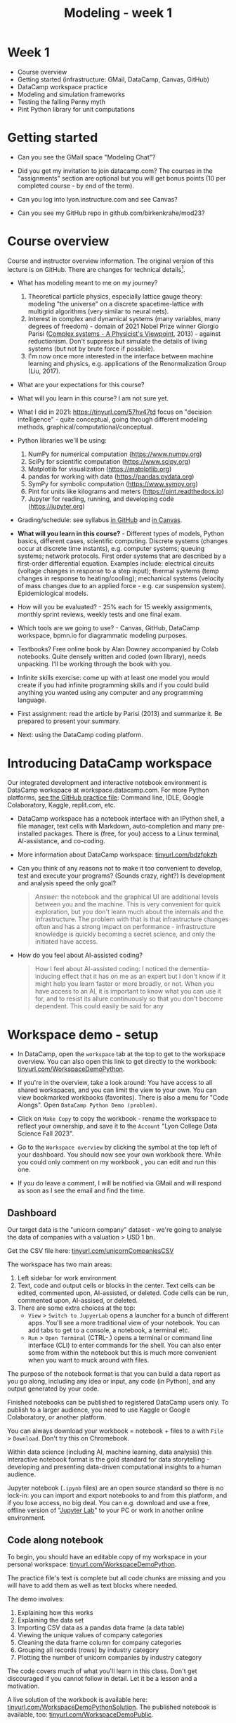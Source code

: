 #+title: Modeling - week 1
#+startup: overview hideblocks indent inlineimages
#+property: header-args:R :results output :noweb yes
#+property: header-args:python :results output :noweb yes
#+options: toc:1 num:1
* Week 1

- Course overview
- Getting started (infrastructure: GMail, DataCamp, Canvas, GitHub)
- DataCamp workspace practice
- Modeling and simulation frameworks
- Testing the falling Penny myth
- Pint Python library for unit computations

* Getting started

- Can you see the GMail space "Modeling Chat"?

- Did you get my invitation to join datacamp.com? The courses in the
  "assignments" section are optional but you will get bonus points (10
  per completed course - by end of the term).

- Can you log into lyon.instructure.com and see Canvas?

- Can you see my GitHub repo in github.com/birkenkrahe/mod23?

* Course overview

Course and instructor overview information. The original version of
this lecture is on GitHub. There are changes for technical
details[fn:1].

- What has modeling meant to me on my journey?
  1. Theoretical particle physics, especially lattice gauge theory:
     modeling "the universe" on a discrete spacetime-lattice with
     multigrid algorithms (very similar to neural nets).
  2. Interest in complex and dynamical systems (many variables, many
     degrees of freedom) - domain of 2021 Nobel Prize winner Giorgio
     Parisi ([[https://drive.google.com/file/d/1dYxDOjJJM-cyuuDR8dcb4mfSQwi-0EeP/view?usp=sharing][Complex systems - A Physicist's Viewpoint]], 2013) -
     against reductionism. Don't suppress but simulate the details of
     living systems (but not by brute force if possible).
  3. I'm now once more interested in the interface between machine
     learning and physics, e.g. applications of the Renormalization
     Group (Liu, 2017).

- What are your expectations for this course?

- What will you learn in this course? I am not sure yet.

- What I did in 2021: https://tinyurl.com/57hv47td focus on "decision
  intelligence" - quite conceptual, going through different modeling
  methods, graphical/computational/conceptual.

- Python libraries we'll be using:
  1. NumPy for numerical computation (https://www.numpy.org)
  2. SciPy for scientific computation (https://www.scipy.org)
  3. Matplotlib for visualization (https://matplotlib.org)
  4. pandas for working with data (https://pandas.pydata.org)
  5. SymPy for symbolic computation (https://www.sympy.org)
  6. Pint for units like kilograms and meters
     (https://pint.readthedocs.io)
  7. Jupyter for reading, running, and developing code
     (https://jupyter.org)

- Grading/schedule: see syllabus [[https://github.com/birkenkrahe/mod23/blob/main/org/syllabus.org][in GitHub]] and [[https://lyon.instructure.com/courses/1443/assignments/syllabus][in Canvas]].

- *What will you learn in this course?* - Different types of models,
  Python basics, different cases, scientific computing. Discrete
  systems (changes occur at discrete time instants), e.g.  computer
  systems; queuing systems; network protocols. First order systems
  that are described by a first-order differential equation. Examples
  include: electrical circuits (voltage changes in response to a step
  input); thermal systems (temp changes in response to
  heating/cooling); mechanical systems (velocity of mass changes due
  to an applied force - e.g. car suspension system). Epidemiological
  models.

- How will you be evaluated? - 25% each for 15 weekly assignments,
  monthly sprint reviews, weekly tests and one final exam.

- Which tools are we going to use? - Canvas, GitHub, DataCamp
  workspace, bpmn.io for diagrammatic modeling purposes.

- Textbooks? Free online book by Alan Downey accompanied by Colab
  notebooks. Quite densely written and coded (own library), needs
  unpacking. I'll be working through the book with you.

- Infinite skills exercise: come up with at least one model you would
  create if you had infinite programming skills and if you could build
  anything you wanted using any computer and any programming language.

- First assignment: read the article by Parisi (2013) and summarize
  it. Be prepared to present your summary.

- Next: using the DataCamp coding platform.

* Introducing DataCamp workspace

Our integrated development and interactive notebook environment is
DataCamp workspace at workspace.datacamp.com. For more Python
platforms, [[https://github.com/birkenkrahe/py/blob/main/org/0_course_practice.org][see the GitHub practice file]]: Command line, IDLE, Google
Colaboratory, Kaggle, replit.com, etc.

- DataCamp workspace has a notebook interface with an IPython
  shell, a file manager, text cells with Markdown, auto-completion and
  many pre-installed packages. There is (free, for you) access to a
  Linux terminal, AI-assistance, and co-coding.

- More information about DataCamp workspace: [[https://tinyurl.com/bdzfpkzh][tinyurl.com/bdzfpkzh]]

- Can you think of any reasons not to make it too convenient to
  develop, test and execute your programs? (Sounds crazy, right?) Is
  development and analysis speed the only goal?
  #+begin_quote
  /Answer:/ the notebook and the graphical UI are additional levels
  between you and the machine. This is very convenient for quick
  exploration, but you don't learn much about the internals and the
  infrastructure. The problem with that is that infrastructure changes
  often and has a strong impact on performance - infrastructure
  knowledge is quickly becoming a secret science, and only the
  initiated have access.
  #+end_quote

- How do you feel about AI-assisted coding?
  #+begin_quote
  How I feel about AI-assisted coding: I noticed the dementia-inducing
  effect that it has on me as an expert but I don't know if it might
  help you learn faster or more broadly, or not. When you have access
  to an AI, it is important to know what you can use it for, and to
  resist its allure continuously so that you don't become
  dependent. This could easily be said for any
  #+end_quote

* Workspace demo - setup

- In DataCamp, open the ~workspace~ tab at the top to get to the
  workspace overview. You can also open this link to get directly to
  the workbook: [[https://tinyurl.com/WorkspaceDemoPython][tinyurl.com/WorkspaceDemoPython]].

- If you're in the overview, take a look around: You have access
  to all shared workspaces, and you can limit the view to your
  own. You can view bookmarked workbooks (favorites). There is also a
  menu for "Code Alongs". Open ~DataCamp Python Demo (problem)~.

- Click on ~Make Copy~ to copy the workbook - rename the workspace
  to reflect your ownership, and save it to the ~Account~ "Lyon College
  Data Science Fall 2023".

- Go to the ~Workspace overview~ by clicking the symbol at the top left
  of your dashboard. You should now see your own workbook there. While
  you could only comment on my workbook , you can edit and run this
  one.

- If you do leave a comment, I will be notified via GMail and will
  respond as soon as I see the email and find the time.

** Dashboard

Our target data is the "unicorn company" dataset - we're going
to analyse the data of companies with a valuation > USD 1 bn.

Get the CSV file here: [[https://tinyurl.com/unicornCompaniesCSV][tinyurl.com/unicornCompaniesCSV]]

The workspace has two main areas:
1) Left sidebar for work environment
2) Text, code and output cells or blocks in the center. Text cells
   can be edited, commented upon, AI-assisted, or deleted. Code
   cells can be run, commented upon, AI-assised, or deleted.
3) There are some extra choices at the top:
   - ~View~ > ~Switch to JupyerLab~ opens a launcher for a bunch of
     different apps. You'll see a more traditional view of your
     notebook. You can add tabs to get to a console, a notebook, a
     terminal etc.
   - ~Run~ > ~Open Terminal~ (CTRL-.) opens a terminal or command line
     interface (CLI) to enter commands for the shell. You can also
     enter some from within the notebook but this is much more
     convenient when you want to muck around with files.

The purpose of the notebook format is that you can build a data
report as you go along, including any idea or input, any code (in
Python), and any output generated by your code.

Finished notebooks can be published to registered DataCamp users
only. To publish to a larger audience, you need to use Kaggle or
Google Colaboratory, or another platform.

You can always download your workbook = notebook + files to a
with ~File~ > ~Download~. Don't try this on Chromebook.

Within data science (including AI, machine learning, data
analysis) this interactive notebook format is the gold standard for
data storytelling - developing and presenting data-driven
computational insights to a human audience.

Jupyter notebook (~.ipynb~ files) are an open source standard so
there is no lock-in: you can import and export notebooks to and from
this platform, and if you lose access, no big deal. You can
e.g. download and use a free, offline version of "[[https://jupyter.org/][Jupyter Lab]]" to
your PC or work in another online environment.

** Code along notebook

To begin, you should have an editable copy of my workspace in
your personal workspace: [[https://tinyurl.com/WorkspaceDemoPython][tinyurl.com/WorkspaceDemoPython]].

The practice file's text is complete but all code chunks are
missing and you will have to add them as well as text blocks where
needed.

The demo involves:
1) Explaining how this works
2) Explaining the data set
3) Importing CSV data as a pandas data frame (a data table)
4) Viewing the unique values of company categories
5) Cleaning the data frame column for company categories
6) Grouping all records (rows) by industry category
7) Plotting the number of unicorn companies by industry category

The code covers much of what you'll learn in this class. Don't
get discouraged if you cannot follow in detail. Let it be a lesson
and a motivation.

A live solution of the workbook is available here:
[[https://tinyurl.com/WorkspaceDemoPythonSolution][tinyurl.com/WorkspaceDemoPythonSolution]]. The published notebook is
available, too: [[https://tinyurl.com/WorkspaceDemoPublic][tinyurl.com/WorkspaceDemoPublic]].

** Understanding the sidebar

Open the ~Files~ menu in the sidebar: you see the notebook (open)
and the CSV file.

Click on the three dots next to name of the CSV file to see
different options.

The option ~Query in new SQL cell~ opens a new code cell (at the
very end of the notebook) with a SQL query command on all features
(columns) of the CSV file. To execute this command, the CSV data are
converted to a dataframe first.

Create the SQL cell and run it, then press CTRL-Z twice to get
back to the original notebook. You don't have to test the other
option, ~Load as DataFrame~ because we're going to do this
explicitly. But if you wanted to, this would create a Python cell
with the commands to import the CSV data as a DataFrame.

Click on the CSV file ~unicorn_companies.csv~ to open it.

You see a headline with several features and 917 records of
these features, one for each unicorn company. This is what is called
'raw' data: in a Comma-Separated-Values (CSV) file, all values are
separated by commas. The first line is special: it contains the
headers, the names for the different columns.

** Importing a CSV file as a pandas ~DataFrame~

Get back to your notebook. Next to the CSV file, select ~Copy
path to clipboard~. Click on ~Files~ to close the menu. Now all you see
is the (minimized) sidebar and the notebook.

Get the CSV file here: [[https://tinyurl.com/unicornCompaniesCSV][tinyurl.com/unicornCompaniesCSV]]

#+begin_example python
  # import pandas
  import pandas as pd
  # read CSV file
  df = pd.read_csv('unicorn_companies.csv')
  # show data frame
  df
#+end_example

When you run this cell, either with the mouse or by entering
CTRL-ENTER, the first 10 records of the DataFrame ~df~ and the
headline with the features. You can also download the CSV dataset
from here, and try to create a chart - better wait with that until
you understand the data set better.

Though the data look quite clean and appealing, a table view is
not the best way to get an overview - there are many records.

** Viewing ~unique~ column (~pd.Series~) data

For investment purposes, the ~Category~ column or feature is most
interesting: this is the type of company. How many of these types
are there?

To print out all unique categories, we can use the ~unique~
function, which will return all unique entries in the ~Category~
column if we index the data frame accordingly:
#+begin_example python
  help(pd.unique)
#+end_example

There's a lot of information in this helpfile. You can look for
help using ~?~ or the ~help~ function:
#+begin_example python
  ?pd.unique
  help(pd.unique)
#+end_example

** Testing the AI coding assistant

This is a good place to show off your ~AI~ assistant: you may not
know how to look for help for ~unique~. Entering ~help(unique)~ or
~?unique~ will give an useless (to the beginner) error message: ~Object
'unique' not found.~

Add an ~AI~ code block. The assistant will ask you for a
prompt. For simple questions like these, almost any prompt will do,
e.g. ~I need help for the function `unique`.~ The marks around ~unique~
will help the computer understand that you mean a command (these
marks are also used for coding font markdown in text blocks).

The information given by the AI is pretty exhausting and does
not quite fit our problem - the issue is our prompt. Below the block
you find another input field ~Tell our AI what to do...~ - Enter
another prompt:
#+begin_example
  I need the docstring for the function `pd.unique`.
#+end_example
This time, we get a better but still quite verbose answer in a code
block that is automatically executed.

We only want a short explanation that an absolute beginner can
understand. Let's ask for that directly:
#+begin_quote
As an absolute beginner in Python, I need a very short explanation
of what `pd.unique` does and how I can use it on a column of a data
frame.
#+end_quote

Let's apply this knowledge to the ~'Category'~ column but instead
of using the functional notation ~pd.unique(series)~, let's use the
dot operator:
#+begin_example python
  df["Category"].unique()
#+end_example

To test the AI yet again, remove the parentheses after the
function call to ~unique~. This yields an error. At the bottom of the
output, you can click on ~Fix & explain~.
#+attr_latex: :width 250px
[[../img/workspace_ai3.png]]

The first part of the AI response is correct - the parentheses
are reconstituted. But then a ~NameError~ is unnecessarily generated
because the AI does not have access to the Python environment, which
includes the user-defined data frame ~df~. To correct this, you need
to re-run the respective code and re-run this block thereafter!

These experiments show that we're still quite far away from
getting fully relieved of our coding burdens. This was (much) more
work than necessary. A simple [[https://www.google.com/search?q=explain+pd.unique+in+Python&sca_esv=558456995&rlz=1C1GCEB_enUS965US965&ei=XVPhZPG1Ce2A0PEP8bmRsAg&ved=0ahUKEwix2KCS8-mAAxVtADQIHfFcBIYQ4dUDCBA&uact=5&oq=explain+pd.unique+in+Python&gs_lp=Egxnd3Mtd2l6LXNlcnAiG2V4cGxhaW4gcGQudW5pcXVlIGluIFB5dGhvbjIFEAAYogQyBRAAGKIESL8RUKIHWJAMcAF4AZABAJgBcqABugKqAQMxLjK4AQPIAQD4AQHCAgoQABhHGNYEGLADwgIKECEYoAEYwwQYCuIDBBgAIEGIBgGQBgg&sclient=gws-wiz-serp][Google search]] ("Explain pd.unique in
Python") yields a quicker and better answer:
#+begin_quote
"The unique function in pandas is used to find the unique values
from a series. A series is a single column of a data frame. We can
use the unique function on any possible set of elements in
Python. It can be used on a series of strings, integers, tuples,
or mixed elements."
#+end_quote

** Back to viewing the unique ~'Category'~ values

To remove the extraneous information about data types in the
printout (~array~) and print the list one item per line, you can also
use a for loop or a /list comprehension/:
#+begin_example python
# Print out all categories - one per line
for category in df['Category'].unique():
  print(category)
# With a list comprehensionN
[print(i) for i in df["Category"].unique()];
#+end_example

Here, we generate a new line with ~print~ for every unique record
of the column. The semi-colon at the end stops a bunch of ~None~
values to be printed afterwards ([[https://shareg.pt/GRpmKpZ][an IPython artefact]]).

You can see that there are duplicates because of typos
(~Finttech~) and capitalization (~Artificial Intelligence~). Let's
remove the ambiguities.

** Clean data frame column ~Category~

We can use ~df.replace~ to replace one value by another value
inside our dataframe. We do not need to repeat the command but we
can append methods to one another:
#+begin_example python
  df_clean = df.replace(to_replace='Artificial intelligence',
                        value='Artificial Intelligence')\
               .replace(to_replace='Finttech',
                        value='Fintech')
#+end_example

** Share editing rights

One of the neater properties of DataCamp Workspace is the
ability to share your notebook and edit synchronously like in
GoogleDocs.

Click on the sharing sign at the top and share *editing* access
with your neighbor by using his/her email. Also, reduce "General
access" to "Disable access" - now nobody except those you invite via
email can see your file.

You have to use the person's email used for DataCamp - make sure
it's their Lyon College email. Once they've been invited, you can
let them access to edit, view, comment or remove their access.

Print the new dataframe ~df_clean~ in each other's notebooks by
adding a new code block with the command ~df_clean~.

Once this is done, ~Remove~ access from your workspace for the
other person.

** Grouping data by column values

To find out how many unicorn companies are there in each
~Category~ (aka industry), we group the corresponding records using
the function ~pd.DataFrame.groupby~. The command in the code cell
below performs several operations on the ~df_clean~ dataframe:

We use three functions: ~df.groupby()~ on the ~Category~ column
([[https://shareg.pt/UlD0wbz][ChatGPT summary]]), ~size~ to extract the number of records in each
group, and ~sort_values~ to sort the result in descending order:
#+begin_example python
  category_counts =\
      df_clean.groupby(by = 'Category', as_index=False)\
              .size()\
              .sort_values(by=['size'])
#+end_example

~groupby(by = 'Category', as_index = False)~: This groups the
dataframe by the ~'Category'~ column. The ~as_index = False~ parameter
ensures that the resulting groups retain ~'Category'~ as a column
rather than using it as an index.

~size()~: After grouping, this function is used to compute the
size of each group. In the context of ~groupby~, the ~size()~ function
returns a ~pd.Series~ (a vector or 1-dim array) with the number of
items in each group. This is essentially a count of rows for each
~'Category'~.

~.sort_values(by=['size'])~: This sorts the resulting ~pd.Series~
based on the size/count.

Now, when you use the ~size()~ function with ~groupby~, the
resulting ~pd.Series~ will have the counts of each group as its
values. When you sort this and convert it back into a dataframe
(which happens implicitly because of ~as_index=False~), the counts
become a new column. By default, this column is named ~size~ – hence
the creation of a new column named ~size~ in the output.

The result, ~category_counts~, is a pandas data frame with two
columns sorted by size of group rather than alphabetically. When you
let Colab suggest a graph, you get a line plot, a histogram
(distribution) and a time series. ~type~ returns the data structure of
its argument, and ~pd.DataFrame.shape~ is an attribute of the
dataframe that contains its dimensions.
#+begin_example python
  # show the data type of category_counts
  print(type(category_counts))
  # show the dimension of category counts
  print(category_counts.shape)
#+end_example

** Plotting data

The result, ~category_counts~, is a pandas data frame with two
columns sorted by size of group rather than alphabetically. When you
let Colab suggest a graph, you get a line plot, a histogram
(distribution) and a time series. ~type~ returns the data structure
of its argument, and ~pd.DataFrame.shape~ is an attribute of the
dataframe that contains its dimensions.

There are many different graphics packages available. The one
most often mentioned is ~matplotlib~. It is a great package to get a
quick overview but you usually need to customize the graphs quite a
bit before they look publishable.

Instead, we use the ~plotly~ package, which has an express module that
does most of the heavy lifting for us. All it needs is the data and
the names of the x and y column, and a title:
#+begin_example python
# import plotly.express
import plotly.express as px
# Create a bar plot of category group size vs. category
px.bar(category_counts,
     x = 'Category',
     y = 'size',
     title='Unicorn company distribution across industries')
#+end_example

~plotly~ is a plotting library, and ~plotly.express~ is a module to
provide a range of plot types quickly ([[https://shareg.pt/4rEGXS1][ChatGPT help]] and [[https://plotly.com/python/plotly-express/][online doc]]).

Compare the result when using ~matplotlib.pyplot~: instead of
one line, we need several lines of code to get a similarly appealing
result. However, as I said, for quick data exploration, this is the
way to go.
#+begin_example python
# import matplotlib.pyplot
import matplotlib.pyplot as plt
# plot category group size vs. Category
plt.bar(category_counts['Category'],
       category_counts['size'])
# rotate the x ticks by 90 degrees to make them readable
plt.xticks(rotation=-90)
# add a title
plt.title("Unicorn company distribution across industries")
# label the y-axis
plt.ylabel('Frequency')
# draw a grid to increase readability
plt.grid()
# show the final plot
plt.show()
#+end_example



* Workspace - Summary (exercise)

- Workspace offers [[https://jupyter.org/][Jupyter]] notebooks in Python, R and SQL.
- WS Notebooks contain text, code, output ("[[https://en.wikipedia.org/wiki/Literate_programming][literate programming]]").
- WS Notebooks have pre-installed libraries and sample data
- WS notebooks run an [[https://ipython.org/][IPython]] shell
- WS notebooks can be downloaded/uploaded as ~.ipynb~ files
- WS notebooks can be shared with other [DataCamp] users
- WS notebooks can be [[https://app.datacamp.com/workspace/w/673a5c14-1777-45e0-ac25-6b882ce06fc5][published]] to [DataCamp] portfolios

* Workspace and modeling (exercise)
#+attr_latex: :width 400px
#+caption: Source: Downey (2023)
[[../img/modeling.png]]

- If modeling is "defined" by the relationships shown in the diagram
  (from Downey's book p.4), where does coding with interactive
  notebooks fit in? More specifically, which parts of the workspace
  play a role in which part of the diagram? ([[https://github.com/birkenkrahe/mod23/blob/main/img/modeling.png][link]])
  #+begin_quote
  1) The workspace is a software system. It can be subjected to
     measurements, which generate data (about the workbook),
     e.g. session time.
  2) The notebook can be used to create a model of a real system:
     e.g. the unicorn data frame (and data set) is an abstraction
     because only certain features (columns) are retained.
  3) The model (data frame) can then be subjected to further analysis,
     e.g. we can build a model to predict the frequency of unicorns in
     industries based on the collected data (what type of model?)
  4) Sticking to the fact that the workspace itself is a system, we
     could predict future session time lengths based on previous
     usage. A lineplot would show the session times over time (that is a
     time series), and linear extrapolation would predict the evolution
     of the session times.
  5) To validate the prediction, further measurements can be taken and
     plotted alongside the prediction.
  #+end_quote

- These three results are the three outcomes of analytics:
  1) descriptive analysis tells us what has already happened;
  2) predictive analysis shows us what could happen;
  3) prescriptive analysis informs us what should happen.

- An alternative model: discuss the differences! ([[https://github.com/birkenkrahe/mod23/blob/main/img/modeling1.png][link]])
  #+attr_latex: :width 400px
  #+caption: Source: Giordano et al. (2014)
  [[../img/modeling1.png]]
  #+begin_quote
  - "Simulation" (from Model to Prediction) is missing
  - "Validation" (from Prediction to Data) goes both ways while
    "interpretation" of a mathematical model only goes one way.
  - System is equivalent to Real-world data but instead of
    "verification" of the predictions or explanations, the first model
    posits measurements to obtain data which enter a feedback loop with
    the predictions.
  - The first model is more general, the second one only deals with
    mathematical modeling of real-world data.
  - Deep learning models for example, which are trained on real-world
    data and can be validated using test data, are not covered here.
  #+end_quote


* Testing the falling Penny myth



* References

CB Insights. The Complete List of Unicorn Companies. CB
Insights. Published 2023. Accessed August
19, 2023. https://www.cbinsights.com/research-unicorn-companies

Downey AB. Modeling and Simulation in Python. NoStarch
Press; 2023. https://allendowney.github.io/ModSimPy/

Giordano FR, Fox WP,Horton SB. A First Course in Mathematical
Modeling (5e). Cengage Learning 2013.

Google LLC. Google Colaboratory. Accessed August
19, 2023. https://colab.research.google.com

Liu, Z (2017). Machine Learning and the Renormalization
Group. https://tinyurl.com/57nyk3y7

Parisi G (2013). Complex Systems: A Physicist's
Viewpoint. https://arxiv.org/pdf/cond-mat/0205297.pdf

Pérez F, Granger BE. IPython (Version 8.14.0). IPython Development
Team. Published 2023. Accessed August 19, 2023. https://ipython.org

Python Software Foundation. Python (Version 3.8.10). Python Software
Foundation. Published 2021. Accessed August
19, 2023. https://www.python.org

Schouwenaars F, Cotton R. Unicorn
companies. DataCamp. Published 2022. Accessed August
19, 2023. http://bit.ly/ws-unicorn

* Footnotes

[fn:1]Example: in the summer 2023 course when the material was
created, we used Google Colaboratory, replit.com and IDLE, while in
this course we will only use the online DataCamp Workspace platform.
